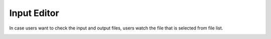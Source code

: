 Input Editor
============

In case users want to check the input and output files, users watch the file that is selected from file list.

.. image:: ../../img/projects/imgCheckFile.png
   :scale: 50 %
   :align: center



